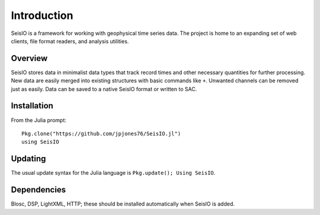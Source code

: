 ############
Introduction
############

SeisIO is a framework for working with geophysical time series data. The project is home to an expanding set of web clients, file format readers, and analysis utilities.


Overview
========
SeisIO stores data in minimalist data types that track record times and other necessary quantities for further processing. New data are easily merged into existing structures with basic commands like ``+``. Unwanted channels can be removed just as easily. Data can be saved to a native SeisIO format or written to SAC.


Installation
============
From the Julia prompt:
::

  Pkg.clone("https://github.com/jpjones76/SeisIO.jl")
  using SeisIO


Updating
========
The usual update syntax for the Julia language is ``Pkg.update(); Using SeisIO``.

Dependencies
============
Blosc, DSP, LightXML, HTTP; these should be installed automatically when SeisIO is added.
